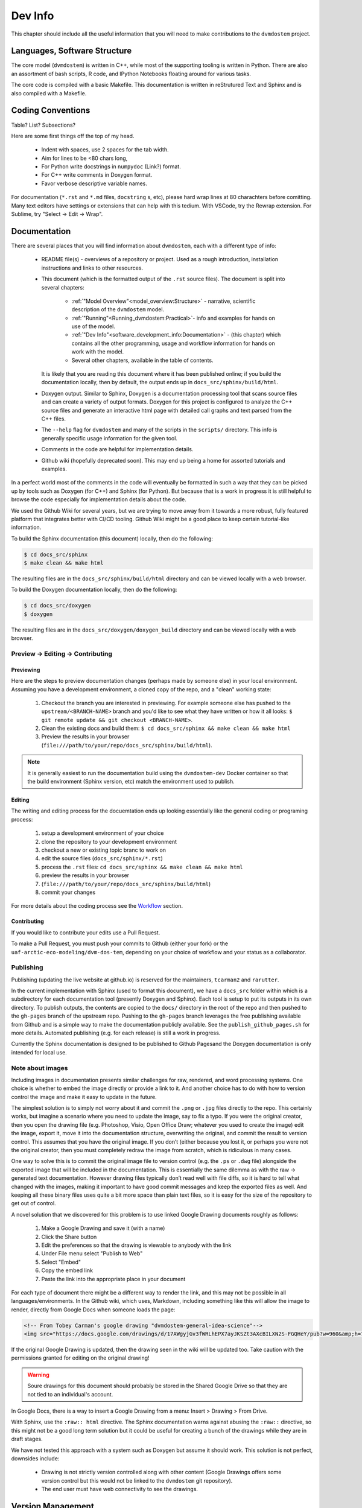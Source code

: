 
.. # with overline, for parts
   * with overline, for chapters
   =, for sections
   -, for subsections
   ^, for subsubsections
   ", for paragraphs


########
Dev Info
########

This chapter should include all the useful information that you will need to
make contributions to the ``dvmdostem`` project.

******************************
Languages, Software Structure
******************************

The core model (``dvmdostem``) is written in C++, while most of the supporting
tooling is written in Python. There are also an assortment of bash scripts, R
code, and IPython Notebooks floating around for various tasks.

The core code is compiled with a basic Makefile. This documentation is written 
in reStrutured Text and Sphinx and is also compiled with a Makefile.

***************************
Coding Conventions
***************************

Table? List? Subsections?

Here are some first things off the top of my head.

  * Indent with spaces, use 2 spaces for the tab width.
  * Aim for lines to be <80 chars long,
  * For Python write docstrings in ``numpydoc`` (Link?) format.
  * For C++ write comments in Doxygen format.
  * Favor verbose descriptive variable names.

For documentation (``*.rst`` and ``*.md`` files, ``docstring`` s, etc), please
hard wrap lines at 80 charachters before comitting. Many text editors have
settings or extensions that can help with this tedium. With VSCode, try the
Rewrap extension. For Sublime, try "Select -> Edit -> Wrap".

*************
Documentation
*************

There are several places that you will find information about ``dvmdostem``,
each with a different type of info:

 * README file(s) - overviews of a repository or project. Used as a rough 
   introduction, installation instructions and links to other resources.
 * This document (which is the formatted output of the ``.rst`` source files).
   The document is split into several chapters:

    - :ref:`"Model Overview"<model_overview:Structure>` - narrative, scientific
      description of the ``dvmdostem`` model.
    - :ref:`"Running"<Running_dvmdostem:Practical>`- info and examples for hands
      on use of the model.
    - :ref:`"Dev Info"<software_development_info:Documentation>` - (this
      chapter) which contains all the other programming, usage and workflow
      information for hands on work with the model.
    - Several other chapters, available in the table of contents.

   It is likely that you are reading this document where it has been published 
   online; if you build the documentation locally, then by default, the output
   ends up in ``docs_src/sphinx/build/html``.
 * Doxygen output. Similar to Sphinx, Doxygen is a documentation processing tool
   that scans source files and can create a variety of output formats. Doxygen
   for this project is configured to analyze the C++ source files and generate
   an interactive html page with detailed call graphs and text parsed from the
   C++ files.
 * The ``--help`` flag for ``dvmdostem`` and many of the scripts in the
   ``scripts/`` directory. This info is generally specific usage information for
   the given tool.
 * Comments in the code are helpful for implementation details.
 * Github wiki (hopefully deprecated soon). This may end up being a home for 
   assorted tutorials and examples.

In a perfect world most of the comments in the code will eventually be 
formatted in such a way that they can be picked up by tools such as Doxygen 
(for C++) and Sphinx (for Python). But because that is a work in progress it is
still helpful to browse the code especially for implementation details about 
the code.

We used the Github Wiki for several years, but we are trying to move away 
from it towards a more robust, fully featured platform that integrates better 
with CI/CD tooling. Github Wiki might be a good place to keep certain 
tutorial-like information.

To build the Sphinx documentation (this document) locally, then do the following:

.. code:: shell

    $ cd docs_src/sphinx
    $ make clean && make html

The resulting files are in the ``docs_src/sphinx/build/html`` directory and can
be viewed locally with a web browser.

To build the Doxygen documentation locally, then do the following:

.. code:: shell

    $ cd docs_src/doxygen
    $ doxygen

The resulting files are in the ``docs_src/doxygen/doxygen_build`` directory and 
can be viewed locally with a web browser.

=====================================
Preview -> Editing -> Contributing
=====================================

Previewing
-----------

Here are the steps to preview documentation changes (perhaps made by someone
else) in your local environment. Assuming you have a development environment, a
cloned copy of the repo, and a "clean" working state:

 1. Checkout the branch you are interested in previewing. For example someone
    else has pushed to the ``upstream/<BRANCH-NAME>`` branch and you'd like to
    see what they have written or how it all looks: ``$ git remote update && git
    checkout <BRANCH-NAME>``.
  
 2. Clean the existing docs and build them: ``$ cd docs_src/sphinx && make clean
    && make html``

 3. Preview the results in your browser
    (``file:///path/to/your/repo/docs_src/sphinx/build/html``).

.. note:: 

  It is generally easiest to run the documentation build using the
  ``dvmdostem-dev`` Docker container so that the build environment (Sphinx
  version, etc) match the environment used to publish.


Editing
---------

The writing and editing process for the docuemtation ends up looking essentially
like the general coding or programing process:

 1. setup a development environment of your choice
 2. clone the repository to your development environment
 3. checkout a new or existing topic branc to work on
 4. edit the source files (``docs_src/sphinx/*.rst``)
 5. process the ``.rst`` files: ``cd docs_src/sphinx && make clean && make html``
 6. preview the results in your browser
 7. (``file:///path/to/your/repo/docs_src/sphinx/build/html``)
 8. commit your changes

For more details about the coding process see the `Workflow`_ section.


Contributing
------------

If you would like to contribute your edits use a Pull Request. 

To make a Pull Request, you must push your commits to Github (either your fork)
or the ``uaf-arctic-eco-modeling/dvm-dos-tem``, depending on your choice of
workflow and your status as a collaborator.

==============
Publishing
==============

Publishing (updating the live website at github.io) is reserved for the
maintainers, ``tcarman2`` and ``rarutter``.

In the current implementation with Sphinx (used to format this document), we
have a ``docs_src`` folder within which is a subdirectory for each documentation
tool (presently Doxygen and Sphinx). Each tool is setup to put its outputs in
its own directory. To publish outputs, the contents are copied to the ``docs/``
directory in the root of the repo and then pushed to the ``gh-pages`` branch of
the upstream repo. Pushing to the ``gh-pages`` branch leverages the free
publishing available from Github and is a simple way to make the documentation
publicly available. See the ``publish_github_pages.sh`` for more details.
Automated publishing (e.g. for each release) is still a work in progress. 

Currently the Sphinx documentation is designed to be published to Github
Pagesand the Doxygen documentation is only intended for local use.

==================
Note about images
==================

Including images in documentation presents similar challenges for raw, 
rendered, and word processing systems. One choice is whether to embed the 
image directly or provide a link to it. And another choice has to do with how 
to version control the image and make it easy to update in the future.

The simplest solution is to simply not worry about it and commit the ``.png`` 
or ``.jpg`` files directly to the repo. This certainly works, but imagine a 
scenario where you need to update the image, say to fix a typo. If you were
the original creator, then you open the drawing file (e.g. Photoshop, Visio, 
Open Office Draw; whatever you used to create the image) edit the image, 
export it, move it into the documentation structure, overwriting the original, 
and commit the result to version control. This assumes that you have the 
original image. If you don’t (either because you lost it, or perhaps you were 
not the original creator, then you must completely redraw the image from 
scratch, which is ridiculous in many cases.

One way to solve this is to commit the original image file to version 
control (e.g. the ``.ps`` or ``.dwg`` file) alongside the exported image that
will be included in the documentation. This is essentially the same dilemma 
as with the raw → generated text documentation. However drawing files 
typically don’t read well with file diffs, so it is hard to tell what changed
with the images, making it important to have good commit messages and keep 
the exported files as well. And keeping all these binary files uses quite a 
bit more space than plain text files, so it is easy for the size of the 
repository to get out of control.

A novel solution that we discovered for this problem is to use linked 
Google Drawing documents roughly as follows:

 #. Make a Google Drawing and save it (with a name)
 #. Click the Share button
 #. Edit the preferences so that the drawing is viewable to anybody with 
    the link
 #. Under File menu select "Publish to Web"
 #. Select "Embed"
 #. Copy the embed link 
 #. Paste the link into the appropriate place in your document

For each type of document there might be a different way to render the link, 
and this may not be possible in all languages/environments. In the Github 
wiki, which uses, Markdown, including something like this will allow the 
image to render, directly from Google Docs when someone loads the page:

.. code:: html

   <!-- From Tobey Carman's google drawing "dvmdostem-general-idea-science"-->
   <img src="https://docs.google.com/drawings/d/17AWgyjGv3fWRLhEPX7ayJKSZt3AXcBILXN2S-FGQHeY/pub?w=960&amp;h=720">

If the original Google Drawing is updated, then the drawing seen in the wiki 
will be updated too. Take caution with the permissions granted for editing 
on the original drawing!

.. warning:: 
   
   Soure drawings for this document should probably be stored in the 
   Shared Google Drive so that they are not tied to an individual's account.

In Google Docs, there is a way to insert a Google Drawing from a menu: 
Insert > Drawing > From Drive.

With Sphinx, use the ``:raw:: html`` directive. The Sphinx documentation warns
against abusing the ``:raw::`` directive, so this might not be a good long 
term solution but it could be useful for creating a bunch of the drawings 
while they are in draft stages. 

We have not tested this approach with a system such as Doxygen but assume it 
should work. This solution is not perfect, downsides include:

 * Drawing is not strictly version controlled along with other content 
   (Google Drawings offers some version control but this would not be 
   linked to the ``dvmdostem`` git repository).
 * The end user must have web connectivity to see the drawings.


*****************************
Version Management
*****************************
The primary reasons for using a version management system for  ``dvmdostem`` 
are:

 * To maintain a meaningful history of the codebase so that the provenance
   of the code is not in question.
 * To facilitate the addition or modification of code by many developers.
 * To maintain the ability to revert to or recover specific points in the 
   history of the codebase. This may be for the purpose of duplicating prior
   work, or to recover a lost behavior of the software, or both.

There are two (related) parts to fulfilling the above goals:

 * Making the commits (file diffs) easy to read and understand.
 * Having a strategy or pattern for bringing different lines of development
   together.

If the file diffs are unreadable or the lines of development are not brought 
together in an organized fashion, then the project history is harder to trust
which brings into question the provenance of the code, and makes it harder for
people to contribute.

===========================
Version Control and Hosting
===========================
This project is using Git for version control and Github for hosting. The
primary fork of the code (referred to as “upstream”) is currently hosted under
the uaf-arctic-eco-modeling organization, so the primary (upstream)
repository address is: https://uaf-arctic-eco-modeling.github.io/dvm-dos-tem.

.. note::
   * The Source Control Management (SCM) or Version Control software is 
     named ``git``.
   * ``git`` is really a general tool for managing a certain type of data 
     structure (Directed Acyclic Graph or DAG for the curious). As such, there 
     are many ways it can be used correctly and it is up to each group to find
     a pattern that works for the project.
   * Github is a website that uses git and provides web hosting as well as other 
     features such as access management, wikis, issue tracking, and support for 
     automated workflow and actions.

The ``dvmdostem`` code is open source and the repository is publicly available 
and can be cloned by any interested party. However write access to the 
upstream repository is only granted to trusted collaborators. We gladly 
accept contributions to the code via pull request from anyone, but the pull 
request will have to be merged by a collaborator with write access to the 
upstream repo. See the branching and workflow sections below for more details.
 


==================
Branching Model
==================

A generalized view of our branching model can be seen in the diagram:

.. raw:: html

    <!--From Google Drawing in
    Shared Drive > DVM-DOS-TEM Documentation > drawings > branching_model
    -->
    <img src="https://docs.google.com/drawings/d/e/2PACX-1vRnnwNqLaMeWfcvUPI1BK47KVBAYJSGnOWoD_0fqoBwx27oRM1idQvZ0sS1Yaebr6bl7AcmNB1oAAjw/pub?w=960&amp;h=720">

The image shows one long-running branch (red commits; ``master``), three topic
branches (green commits; ``issue-47``, ``modify-dvm``, and ``bugfix-4``) and
three “experiment branches'' (gray commits; ``exp-iem-0``, ``exp-akyrb-0``,
``exp-QCF-SA``). 

Two of the topic branches have been merged (blue arrows). One of the topic
branches (``modify-dvm``) will be merged in the future (dotted blue arrow). The
dark red commits on the master branch have been tagged to make an official
release of the code. The gray commits are for “experiment branches” which are
used to track a specific model run or set of model runs. Often the changes on
these branches are only to config and parameter files, but some experiments
might require code changes as well.

This diagram does not explicitly show interaction between multiple developers;
assume that each commit in the drawing could be made by any of the trusted
collaborators with push access to the upstream repository.

As a basic safety feature we have placed a restriction on the master branch of
the upstream repository such that only the administrators (tcarman2@alaska.edu
and rarutter@alaska.edu ) are allowed push access. This restriction makes it
unlikely that a trusted collaborator can accidentally push something that breaks
the master branch. The best way for trusted collaborators to get code into the
``upstream/master`` is to open a pull request from their topic branch (e.g.
``upstream/topic-foo-bar``) into ``upstream/master`` using the Github web
interface for pull requests. All interested parties then have an opportunity to
review the code, comment on Github, and push new commits to the topic branch (if
necessary). Only the administrators can merge the pull request. 

As a general practice we try to have most work done in topic branches and merged
into master using Github pull requests. For some small changes (usually for
details that were inadvertently excluded from a recent pull request) we will
make commits directly on the master branch without using the topic branch/pull
request process. Using the topic branch/pull request process helps to organize
work and will provide a convenient place to run Github Actions, for example an
action to run the test suite before green-lighting a pull request for merging.

Recently (2022 and the several years prior) we have been using a single
long-running branch (``master``) and have been able to manage all contributions
by periodically merging topic branches. If the need arises we can switch back to
using an additional long-running branch. This would allow different levels of
stability as described in the `Git Book Branching Workflows
section <https://git-scm.com/book/en/v2/Git-Branching-Branching-Workflows>`_.

In the event that you need work from ``upstream/master`` in order to continue
the work on your topic branch, you can periodically merge ``upstream/master``
into your topic branch. However please only use this when absolutely necessary
as it can make the history harder to read and the pull requests harder to
review. See this :ref:`Note <merge or rebase>` for a description of one
potential problem with merges.

.. _merge or rebase:
.. note:: 
    One problem with casually using merges in a workflow as opposed to using
    rebase is that the default merge messages can: 

     * Clutter the history.
     * Be very confusing if you end up changing a branch name at a later date.

    For instance if you have a long-running branch with a large feature you are
    working on and you need to get updates from upstream, if you choose to merge
    into your "long-running-branch": 

    .. code:: shell
        
        $ git checkout long-running-branch
        (long-running-branch)$ git pull upstream master

    Then you will get a merge message by default that starts with something like this:

    .. code:: shell

        Merge branch 'master' from github.com:uaf-arctic-eco-modeling/dvm-dos-tem into 'long-running-branch'

    All well and good, but later, once you work has evolved, you may decide to
    change the name of long-running-branch to something more relevant:

    .. code:: shell
        
        (long-running-branch)$ git checkout -b more-descriptive-name
        (more-descriptive-name)$ git branch -D long-running-branch

    While renaming the branch is not a problem in and of itself, the merge commit
    title will contain "...into 'long-running-branch'". The long- running-branch no
    longer exists! So the merge commit message will be confusing to anyone who was
    not involved with long-running-branch or forgot about it. Without good commit
    messages, it is harder to understand the history and without a good
    understanding of the history it is easy to lose control of the project. So
    please learn to use rebase and merge appropriately!


===========
Workflow
===========

We are primarily using the “Centralized Workflow” described in the Git Book
`Distributed Workflows
<https://git-scm.com/book/en/v2/Distributed-Git-Distributed-Workflows>`_. We have
a number of trusted developers at collaborating institutions and we grant them
write (push) access to the upstream repository. With this model, each developer
can push directly from their local repository to the upstream repository -
developers do not need to maintain their personal forks on Github (but are free
to do so if they wish).

If you are not one of our trusted collaborators and have contributions to make,
then you will need to follow the Git Book “Integration Manager Workflow”. You
will simply fork the upstream repository on Github, clone to your computer and
push changes back to your fork. You can then make a pull request from your fork
into the ``upstream/master``.

When two or more developers want or need to work contemporaneously on a topic
branch, it is up to the developers to communicate and make sure that they do not
step on each other's toes. In practice this simply amounts to communicating with
other folks via email, the `Arctic Eco Modeling Slack`_, or `Github Issues`_ and
remembering to run ``git pull --rebase``. Using ``--rebase`` prevents
unnecessary merge commits that can make the history confusing and harder to
trust. 

.. _What not to track:
.. note::
    A big part of maintaining a low friction workflow revolves around
    understanding what types of files or information should not be included in
    version control and figuring out how to exclude these files. The general
    idea is that you don't want to keep generated files (e.g.: ``*.o``, or
    Doxygen output), but you do want to track code that can generate certain
    outputs. If you need the outputs, then you run the generating code to
    produce it. The general rule is don’t track files that you can generate,
    track the code to generate them.


.. _Personal settings:
.. note::
    Another common sticking point is figuring out how to track host specific
    settings, such as specific environment variables, build settings, or the
    project settings files generated by many IDEs. You may need to devise your
    own way to track these settings locally on an individual developer or
    workstation level without pushing them to the central shared repository.


.. _git stash:
.. note::
    Learn to use ``git-stash``, it is very handy for setting aside work before 
    pulling or rebasing from upstream so as to prevent unnecessary merge 
    commits!


.. _git pull with rebase:
.. note:: 

    See the following helpful discussions:
     
     * https://stackoverflow.com/questions/13193787/why-would-i-want-to-do-git-rebase
     * https://blog.sourcetreeapp.com/2012/08/21/merge-or-rebase/


================================
Releases and Version Numbering
================================

Begining in 2021, we started using the "Releases" feature of Github to package
and distribute specific versions of ``dvmdostem``. We would like to make this a
fully or nearly fully automated process but for the time being it is rather
manual.

As described in the ``HOWTO_RELEASE.md`` document in the repo, the project uses
a three part version number: vMAJOR.MINOR.PATCH.

We use the following rules for incrementing the version number:
 * The PATCH number (farthest right) will be incremented for changes 
   that do not affect the general scientific concepts in the 
   software.
 * The MINOR number (middle) will be updated when changes have been made 
   to science concepts, major implementation changes for scienctifc aspects 
   of the code calibration numbers are updated, or large new features are added.
 * The MAJOR (left) number will be updated for major milestones. This will
   likely be points where the model is run for "production" or major testing and
   validation steps are completed and documented.

This project is not using traditional `Semantic Versioning`_, however we have
borrowed some concepts.

Until the project reaches ``v1.0.0``, we will not make any guarantees about
backwards compatibility. Once the project reaches ``v1.0.0``, we may decide to
handle the rules for incrementing version numbers differently.

Releases are currently made on an as-needed basis by tcarman2@alaska.edu or
rarutter@alaska.edu. 

The steps are described in the ``HOWTO_RELEASE.md`` document and the result is 
that release is visible here: https://github.com/uaf-arctic-eco-modeling/dvm-dos-tem/releases

================================================
Keeping your repo up to date with ``upstream``
================================================

See the :ref:`"Command Cheat Sheet"<staying_udpated>`.

.. note::

  A common developer issue is that you may have installed custom libraries that
  are not available yet inside the dvmdostem Docker image. When you shutdown
  your Docker containers, then any custom libraries you have installed will be
  lost. When you start your containers again, you will have to re-install these
  libraries. This can be somewhat tedious. One solution for this is that you
  keep a custom requirements file and ask pip to install packages from that when
  you start up your Docker containers. For example if you need the Python
  package ``BeautifulSoup``, and ``PyDemux`` (don't ask why) you might make a
  file in your repository ``requirements_custom.txt`` with the following lines:

  .. code::

    BeautifulSoup==4.8.1
    PyDemux=1.0

  And then when you start up your Docker container, you can run the following to
  install your custom pacakges:

  .. code::

    develop@263004fd19aa:/work$ pip install -r requirements_custom.txt

  Your ``requirements_custom.txt`` should not be tracked with Git. If you have
  further customizations beyond this there is likely a way to inject your
  specific environment needs into the Docker container using custom ``.bashrc``
  files or the docker compose ``.env`` file or some combination thereof.



.. note::

  A common issue that comes up when you have multiple branches that you are
  working on is that you checkout a different branch and try to run something in
  your docker container and it fails because a library is not installed. For
  example:

  .. code::

    docker compose exec dvmdostem-dev bokeh serve scripts/bk_timeslider.py --port 7001
    2023-02-09 23:16:41,834 Starting Bokeh server version 2.4.2 (running on Tornado 6.2)
    2023-02-09 23:16:41,835 User authentication hooks NOT provided (default user enabled)
    2023-02-09 23:16:41,838 Bokeh app running at: http://localhost:7001/bk_timeslider
    2023-02-09 23:16:41,838 Starting Bokeh server with process id: 5351
    2023-02-09 23:16:48,986 Error running application handler <bokeh.application.handlers.script.ScriptHandler object at 0x7fdd8517b910>: No module named 'xarray'
    File 'bk_timeslider.py', line 7, in <module>:
    import xarray as xr Traceback (most recent call last):
      File "/home/develop/.pyenv/versions/3.8.6/lib/python3.8/site-packages/bokeh/application/handlers/code_runner.py", line 231, in run
        exec(self._code, module.__dict__)
      File "/work/scripts/bk_timeslider.py", line 7, in <module>
        import xarray as xr
    ModuleNotFoundError: No module named 'xarray'

  This happens when one of the branches introduces a library requirement that is
  not yet in the upstream codebase. Ideally the library has been added to the
  requirements file, but this is an easy step to forget. If the library is in
  the requirements file, then all you usually need to do is ask pip to install
  everything again:

  .. code::

    develop@a2d3e3cb5a55:/work$ pip install --upgrade -r requirements_general_dev.txt

  If the offending library is not yet in the requirements file, then it is
  usually a good idea to add it and make a commit first. 

*******************************
Testing and Deployment
*******************************

There is currently (Sept 2022) a very limited set of tests and their execution
is not automated. It is a goal to increase the test coverage and automate the
test exectution in the near future. We are hoping to setup a CI/CD pipeline
using Github Actions that can automatically test and deploy the ``dvmdostem``
model and supporting tooling.

Testing is currently implemented for some of the Python scripts in the
``scripts/`` directory using the Python ``doctest`` module. The style and
structure of tests reflects the challenges we have had getting testing intgrated
into this project. The ``doctest`` module has a nice feature that allows tests
to be written in a literate fashion with much explanatory text. This allows us
to hit several goals with one set of testing material:
 
 - explanations and examples of code/script usage 
 - testing across a wide range of encapsulation; for example some of the tests
   are very granular unit tests of single functions in the script files, while
   others test comprehensive behavior of entire modules and command line
   interfaces
 - basic regression testing.

There are two primary places that the ``doctests`` will show up:
 
 #. In the ``__docstring__`` of a given Python script or function.
 #. In a standalone markdown file with specially formatted test code.

The tests that are in the docstrings of a given file or function should be very
narrow in their scope and should only check the functionality of that specific
function, independant from everything else, whereas tests in a standalone file
can be much broader and more flexible in their design. 

At present we have had much more luck writing the broader tests (that also serve
as examples of usage) in stand alone files named with the following pattern:
``scripts/doctests_*.md``. The files are markdown formatted with embedded code
that is executed by the ``doctest`` module. The execution context and other
``doctest`` particulars are described here:
https://docs.python.org/3/library/doctest.html#what-s-the-execution-context

To run the tests that are in ``__docstring__`` s of a function or file:

.. code:: shell

    $ cd scripts
    $ python -m doctest util/param.py   # <-- script name!

To run the tests that are in an independent file:

.. code:: shell

    $ cd scripts
    $ python -m doctest doctests_param_util.md  # <-- test file name!

In either case, if all the tests execute successfully, then the command exits
silently. If there errors, the ``doctest`` package tried to point you towards
the tests that fail.

.. warning::

  You must change into the ``scripts/`` directory for the tests to work!


*******************************
Setting up a dev environment
*******************************

There are many paths to setting up a development environment and the specific
path you choose will depend on your experience and needs. Over the years we have
tried all of the following:

 * Local installation.
 * Hand managed Virtual Box VM.
 * Vagrant managed VM.
 * Docker container stack.

The current (2022) preference is generally for the Docker container stack,
although on some systems a local installation is still preferable.

===============================
Setting up with Vagrant
===============================
    WRITE THIS...

===============================
Setting up with Docker
===============================
    WRITE THIS...
    Install docker desktop 
    Make sure you have docker and docker compose available on the command line
    Find a place on your computer for:
    Your dvmdostem repo
    Your catalog of inputs
    Your catalog of “workflows”


===============================
Setting up with Ubuntu
===============================
    WRITE THIS...


.. _Arctic Eco Modeling Slack: https://arctic-eco-modeling.slack.com
.. _Github Issues: https://github.com/uaf-arctic-eco-modeling/dvm-dos-tem/issues
.. _Semantic Versioning: https://semver.org
